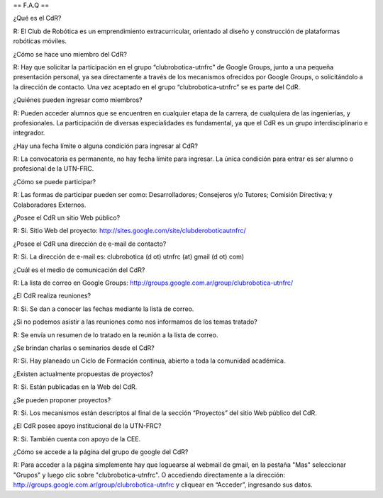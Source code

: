 == F.A.Q ==

¿Qué es el CdR?

R: El Club de Robótica es un emprendimiento extracurricular, orientado al diseño y construcción de plataformas robóticas móviles.

¿Cómo se hace uno miembro del CdR?

R: Hay que solicitar la participación en el grupo “clubrobotica-utnfrc” de Google Groups, junto a una pequeña presentación personal, ya sea directamente a través de los mecanismos ofrecidos por Google Groups, o solicitándolo a la dirección de contacto. Una vez aceptado en el grupo “clubrobotica-utnfrc” se es parte del CdR.

¿Quiénes pueden ingresar como miembros?

R: Pueden acceder alumnos que se encuentren en cualquier etapa de la carrera, de cualquiera de las ingenierías, y profesionales. La participación de diversas especialidades es fundamental, ya que el CdR es un grupo interdisciplinario e integrador.

¿Hay una fecha límite o alguna condición para ingresar al CdR?

R: La convocatoria es permanente, no hay fecha límite para ingresar. La única condición para entrar es ser alumno o profesional de la UTN-FRC.

¿Cómo se puede participar?

R: Las formas de participar pueden ser como: Desarrolladores; Consejeros y/o Tutores; Comisión Directiva; y Colaboradores Externos.

¿Posee el CdR un sitio Web público?

R: Si. Sitio Web del proyecto: http://sites.google.com/site/clubderoboticautnfrc/

¿Posee el CdR una dirección de e-mail de contacto?

R: Si. La dirección de e-mail es: clubrobotica (d ot) utnfrc (at) gmail (d ot) com)

¿Cuál es el medio de comunicación del CdR?

R: La lista de correo en Google Groups: http://groups.google.com.ar/group/clubrobotica-utnfrc/

¿El CdR realiza reuniones?

R: Si. Se dan a conocer las fechas mediante la lista de correo.

¿Si no podemos asistir a las reuniones como nos informamos de los temas tratado?

R: Se envía un resumen de lo tratado en la reunión a la lista de correo.

¿Se brindan charlas o seminarios desde el CdR?

R: Si. Hay planeado un Ciclo de Formación continua, abierto a toda la comunidad académica.

¿Existen actualmente propuestas de proyectos?

R: Si. Están publicadas en la Web del CdR.

¿Se pueden proponer proyectos?

R: Si. Los mecanismos están descriptos al final de la sección “Proyectos” del sitio Web público del CdR.

¿El CdR posee apoyo institucional de la UTN-FRC?

R: Si. También cuenta con apoyo de la CEE.

¿Cómo se accede a la página del grupo de google del CdR?

R: Para acceder a la página simplemente hay que loguearse al webmail de gmail, en la pestaña "Mas" seleccionar "Grupos" y luego clic sobre "clubrobotica-utnfrc". O accediendo directamente a la dirección: http://groups.google.com.ar/group/clubrobotica-utnfrc y cliquear en “Acceder”, ingresando sus datos.
